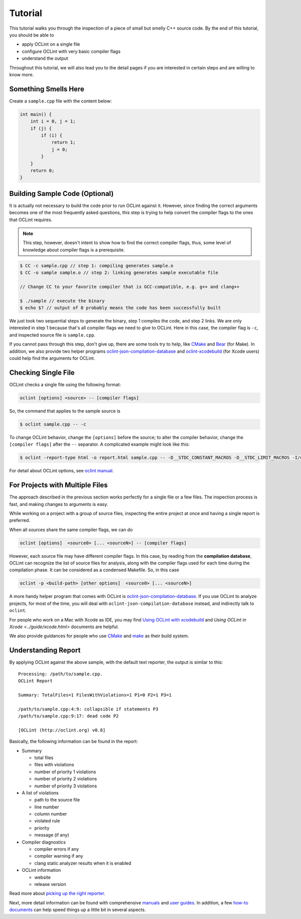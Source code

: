 Tutorial
========

This tutorial walks you through the inspection of a piece of small but smelly C++ source code. By the end of this tutorial, you should be able to

* apply OCLint on a single file
* configure OCLint with very basic compiler flags
* understand the output

Throughout this tutorial, we will also lead you to the detail pages if you are interested in certain steps and are willing to know more.

Something Smells Here
---------------------

Create a ``sample.cpp`` file with the content below:

.. code-block:: c++

    int main() {
        int i = 0, j = 1;
        if (j) {
            if (i) {
                return 1;
                j = 0;
            }
        }
        return 0;
    }

Building Sample Code (Optional)
-------------------------------

It is actually not necessary to build the code prior to run OCLint against it. However, since finding the correct arguments becomes one of the most frequently asked questions, this step is trying to help convert the compiler flags to the ones that OCLint requires.

.. note:: This step, however, doesn't intent to show how to find the correct compiler flags, thus, some level of knowledge about compiler flags is a prerequisite.

.. code-block:: bash

    $ CC -c sample.cpp // step 1: compiling generates sample.o
    $ CC -o sample sample.o // step 2: linking generates sample executable file

    // Change CC to your favorite compiler that is GCC-compatible, e.g. g++ and clang++

    $ ./sample // execute the binary
    $ echo $? // output of 0 probably means the code has been successfully built

We just took two sequential steps to generate the binary, step 1 compiles the code, and step 2 links. We are only interested in step 1 because that's all compiler flags we need to give to OCLint. Here in this case, the compiler flag is ``-c``, and inspected source file is ``sample.cpp``.

If you cannot pass through this step, don't give up, there are some tools try to help, like `CMake <../guide/cmake.html>`_ and `Bear <../guide/bear.html>`_ (for Make). In addition, we also provide two helper programs `oclint-json-compilation-database <../manual/oclint-json-compilation-database.html>`_ and `oclint-xcodebuild <../guide/oclint-xcodebuild.html>`_ (for Xcode users) could help find the arguments for OCLint.

Checking Single File
--------------------

OCLint checks a single file using the following format:

.. code-block:: none

    oclint [options] <source> -- [compiler flags]

So, the command that applies to the sample source is

.. code-block:: bash

    $ oclint sample.cpp -- -c

To change OCLint behavior, change the ``[options]`` before the source; to alter the compiler behavior, change the ``[compiler flags]`` after the ``--`` separator. A complicated example might look like this:

.. code-block:: bash

    $ oclint -report-type html -o report.html sample.cpp -- -D__STDC_CONSTANT_MACROS -D__STDC_LIMIT_MACROS -I/usr/include -I/usr/local/include -c

For detail about OCLint options, see `oclint manual <../manual/oclint.html>`_.

For Projects with Multiple Files
--------------------------------

The approach described in the previous section works perfectly for a single file or a few files. The inspection process is fast, and making changes to arguments is easy.

While working on a project with a group of source files, inspecting the entire project at once and having a single report is preferred.

When all sources share the same compiler flags, we can do

.. code-block:: none

    oclint [options]  <source0> [... <sourceN>] -- [compiler flags]

However, each source file may have different compiler flags. In this case, by reading from the **compilation database**, OCLint can recognize the list of source files for analysis, along with the compiler flags used for each time during the compilation phase. It can be considered as a condensed Makefile. So, in this case

.. code-block:: none

    oclint -p <build-path> [other options]  <source0> [... <sourceN>]

A more handy helper program that comes with OCLint is `oclint-json-compilation-database <../manual/oclint-json-compilation-database.html>`_. If you use OCLint to analyze projects, for most of the time, you will deal with ``oclint-json-compilation-database`` instead, and indirectly talk to ``oclint``.

For people who work on a Mac with Xcode as IDE, you may find `Using OCLint with xcodebuild <../guide/xcodebuild.html>`_ and `Using OCLint in Xcode <../guide/xcode.html>` documents are helpful.

We also provide guidances for people who use `CMake <../guide/cmake.html>`_ and `make <../guide/bear.html>`_ as their build system.

Understanding Report
--------------------

By applying OCLint against the above sample, with the default text reporter, the output is similar to this::

    Processing: /path/to/sample.cpp.
    OCLint Report

    Summary: TotalFiles=1 FilesWithViolations=1 P1=0 P2=1 P3=1

    /path/to/sample.cpp:4:9: collapsible if statements P3
    /path/to/sample.cpp:9:17: dead code P2

    [OCLint (http://oclint.org) v0.8]

Basically, the following information can be found in the report:

* Summary

  * total files
  * files with violations
  * number of priority 1 violations
  * number of priority 2 violations
  * number of priority 3 violations

* A list of violations

  * path to the source file
  * line number
  * column number
  * violated rule
  * priority
  * message (if any)

* Compiler diagnostics

  * compiler errors if any
  * compiler warning if any
  * clang static analyzer results when it is enabled

* OCLint information

  * website
  * release version

Read more about `picking up the right reporter <../howto/selectreporters.html>`_.

Next, more detail information can be found with comprehensive `manuals <../manual/index.html>`_ and `user guides <../guide/index.html>`_. In addition, a few `how-to documents <../howto/index.html>`_ can help speed things up a little bit in several aspects.

.. _static code analysis: http://en.wikipedia.org/wiki/Static_program_analysis
